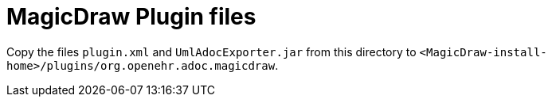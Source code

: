 = MagicDraw Plugin files

Copy the files `plugin.xml` and `UmlAdocExporter.jar` from this directory to `<MagicDraw-install-home>/plugins/org.openehr.adoc.magicdraw`.
